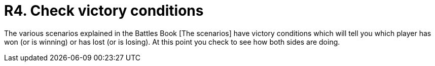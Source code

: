 = R4. Check victory conditions

The various scenarios explained in the Battles Book [The scenarios] have victory conditions which will tell you which player has won (or is winning) or has lost (or is losing).
// TODO: Fix xref.
At this point you check to see how both sides are doing.